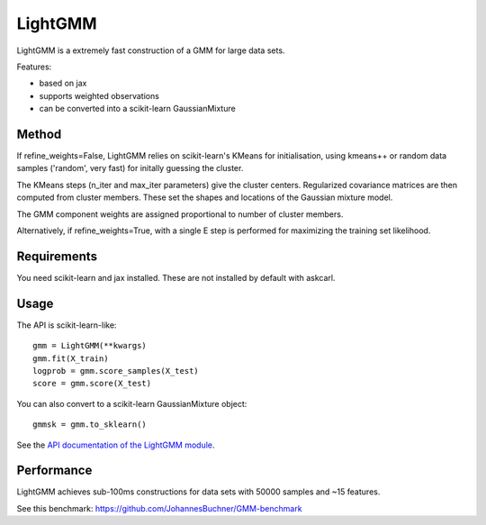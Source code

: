 .. _install:
.. highlight:: shell

========
LightGMM
========

LightGMM is a extremely fast construction of a GMM for large data sets.

Features:

* based on jax
* supports weighted observations
* can be converted into a scikit-learn GaussianMixture

Method
------

If refine_weights=False, LightGMM relies on scikit-learn's KMeans 
for initialisation, using kmeans++ or random data samples 
('random', very fast) for initally guessing the cluster.

The KMeans steps (n_iter and max_iter parameters) give the cluster centers.
Regularized covariance matrices are then computed from cluster members. 
These set the shapes and locations of the Gaussian mixture model.

The GMM component weights are assigned proportional to number of cluster members.

Alternatively, if refine_weights=True, with a single E step is performed
for maximizing the training set likelihood.

Requirements
------------

You need scikit-learn and jax installed.
These are not installed by default with askcarl.

Usage
-----

The API is scikit-learn-like::

    gmm = LightGMM(**kwargs)
    gmm.fit(X_train)
    logprob = gmm.score_samples(X_test)
    score = gmm.score(X_test)

You can also convert to a scikit-learn GaussianMixture object::

    gmmsk = gmm.to_sklearn()

See the `API documentation of the LightGMM module <askcarl.html#module-askcarl.lightgmm>`_.

Performance
-----------

LightGMM achieves sub-100ms constructions for data sets 
with 50000 samples and ~15 features.

See this benchmark: https://github.com/JohannesBuchner/GMM-benchmark

